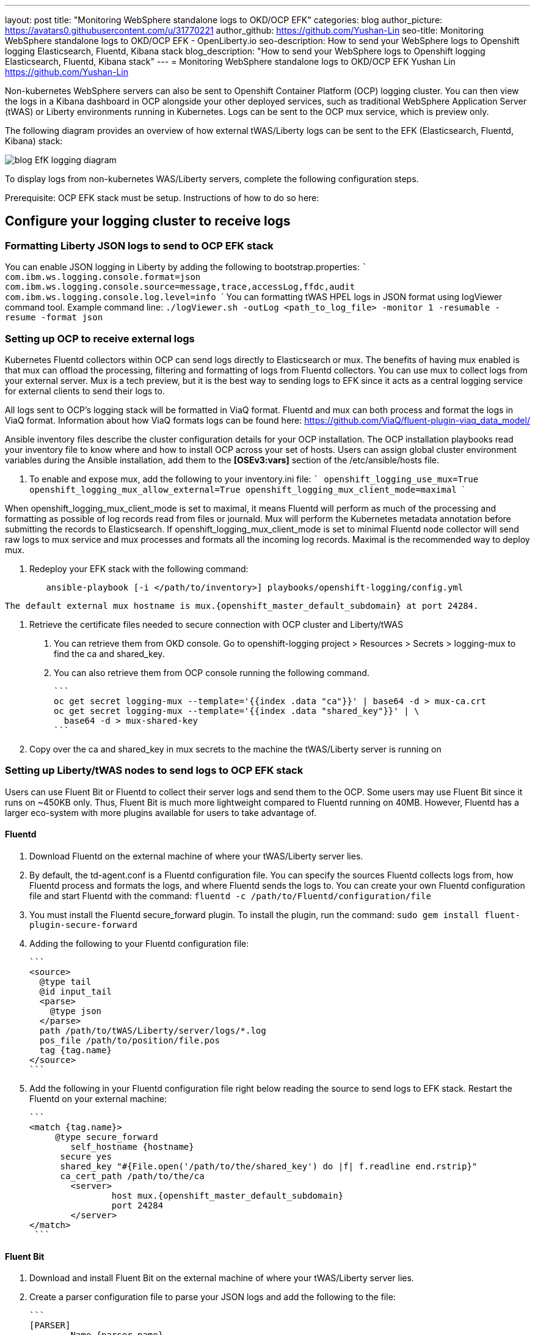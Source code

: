 ---
layout: post
title: "Monitoring WebSphere standalone logs to OKD/OCP EFK"
categories: blog
author_picture: https://avatars0.githubusercontent.com/u/31770221
author_github: https://github.com/Yushan-Lin
seo-title: Monitoring WebSphere standalone logs to OKD/OCP EFK - OpenLiberty.io
seo-description: How to send your WebSphere logs to Openshift logging Elasticsearch, Fluentd, Kibana stack
blog_description: "How to send your WebSphere logs to Openshift logging Elasticsearch, Fluentd, Kibana stack"
---
= Monitoring WebSphere standalone logs to OKD/OCP EFK
Yushan Lin <https://github.com/Yushan-Lin>


Non-kubernetes WebSphere servers can also be sent to Openshift Container Platform (OCP) logging cluster. You can then view the logs in a Kibana dashboard in OCP alongside your other deployed services, such as traditional WebSphere Application Server (tWAS) or Liberty environments running in Kubernetes. Logs can be sent to the OCP mux service, which is preview only.

The following diagram provides an overview of how external tWAS/Liberty logs can be sent to the EFK (Elasticsearch, Fluentd, Kibana) stack:

image::/img/blog/blog_EfK_logging_diagram.png[]


To display logs from non-kubernetes WAS/Liberty servers, complete the following configuration steps.

Prerequisite: OCP EFK stack must be setup. Instructions of how to do so here:

## Configure your logging cluster to receive logs

### Formatting Liberty JSON logs to send to OCP EFK stack
You can enable JSON logging in Liberty by adding the following to bootstrap.properties:
	```
		com.ibm.ws.logging.console.format=json
		com.ibm.ws.logging.console.source=message,trace,accessLog,ffdc,audit
		com.ibm.ws.logging.console.log.level=info
	```
You can formatting tWAS HPEL logs in JSON format using logViewer command tool.
Example command line: ```./logViewer.sh -outLog <path_to_log_file> -monitor 1 -resumable -resume -format json```

### Setting up OCP to receive external logs

Kubernetes Fluentd collectors within OCP can send logs directly to Elasticsearch or mux. The benefits of having mux enabled is that mux can offload the processing, filtering and formatting of logs from Fluentd collectors. You can use mux to collect logs from your external server. Mux is a tech preview, but it is the best way to sending logs to EFK since it acts as a central logging service for external clients to send their logs to.

All logs sent to OCP's logging stack will be formatted in ViaQ format. Fluentd and mux can both process and format the logs in ViaQ format. Information about how ViaQ formats logs can be found here: https://github.com/ViaQ/fluent-plugin-viaq_data_model/

Ansible inventory files describe the cluster configuration details for your OCP installation. The OCP installation playbooks read your inventory file to know where and how to install OCP across your set of hosts. Users can assign global cluster environment variables during the Ansible installation, add them to the **[OSEv3:vars]** section of the /etc/ansible/hosts file.

1. To enable and expose mux, add the following to your inventory.ini file:
	```
		openshift_logging_use_mux=True
		openshift_logging_mux_allow_external=True
		openshift_logging_mux_client_mode=maximal
	```

When openshift_logging_mux_client_mode is set to maximal, it means Fluentd will perform as much of the processing and formatting as possible of log records read from files or journald. Mux will perform the Kubernetes metadata annotation before submitting the records to Elasticsearch. If openshift_logging_mux_client_mode is set to minimal Fluentd node collector will send raw logs to mux service and mux processes and formats all the incoming log records. Maximal is the recommended way to deploy mux. 

2. Redeploy your EFK stack with the following command:
```
	ansible-playbook [-i </path/to/inventory>] playbooks/openshift-logging/config.yml
```
		
	The default external mux hostname is mux.{openshift_master_default_subdomain} at port 24284.

3. Retrieve the certificate files needed to secure connection with OCP cluster and Liberty/tWAS

	a. You can retrieve them from OKD console. Go to openshift-logging project > Resources > Secrets > logging-mux to find the ca and shared_key.
	b. You can also retrieve them from OCP console running the following command.

	    ```
	    oc get secret logging-mux --template='{{index .data "ca"}}' | base64 -d > mux-ca.crt
	    oc get secret logging-mux --template='{{index .data "shared_key"}}' | \
	      base64 -d > mux-shared-key
	    ```

4. Copy over the ca and shared_key in mux secrets to the machine the tWAS/Liberty server is running on


### Setting up Liberty/tWAS nodes to send logs to OCP EFK stack

Users can use Fluent Bit or Fluentd to collect their server logs and send them to the OCP. Some users may use Fluent Bit since it runs on ~450KB only. Thus, Fluent Bit is much more lightweight compared to Fluentd running on 40MB. However, Fluentd has a larger eco-system with more plugins available for users to take advantage of.

#### Fluentd
1. Download Fluentd on the external machine of where your tWAS/Liberty server lies.

2. By default, the td-agent.conf is a Fluentd configuration file. You can specify the sources Fluentd collects logs from, how Fluentd process and formats the logs, and where Fluentd sends the logs to. You can create your own Fluentd configuration file and start Fluentd with the command: `fluentd -c /path/to/Fluentd/configuration/file`

3. You must install the Fluentd secure_forward plugin. To install the plugin, run the command: `sudo gem install fluent-plugin-secure-forward`

4. Adding the following to your Fluentd configuration file:

	```
	<source>
	  @type tail
	  @id input_tail
	  <parse>
	    @type json
	  </parse>
	  path /path/to/tWAS/Liberty/server/logs/*.log
	  pos_file /path/to/position/file.pos
	  tag {tag.name} 		
	</source>
	```

5. Add the following in your Fluentd configuration file right below reading the source to send logs to EFK stack. Restart the Fluentd on your external machine:

	```
	<match {tag.name}> 	  
	     @type secure_forward
	 	self_hostname {hostname}
	      secure yes
	      shared_key "#{File.open('/path/to/the/shared_key') do |f| f.readline end.rstrip}"
	      ca_cert_path /path/to/the/ca 	  
	 	<server>
			host mux.{openshift_master_default_subdomain}
		 	port 24284 	  
	 	</server> 	
	</match>
	 ```

#### Fluent Bit

1. Download and install Fluent Bit on the external machine of where your tWAS/Liberty server lies.

2. Create a parser configuration file to parse your JSON logs and add the following to the file:

	```
	[PARSER]
		Name {parser.name}
		Format json
		Time_Key ibm_datetime
		Time_Format %Y-%m-%dT%H:%M:%S%z # Liberty uses ISO 8601 by default
	```
	
3. Create a main configuration file for Fluent Bit. The following is an example configuration:

	```
	[SERVICE]
		Flush 5
		Daemon off
		Log_Level debug
		Parsers_File /path/to/parser/conf/file
	[INPUT]
		Name tail
		Path /path/to/tWAS/Liberty/server/logs/*.log
		Tag {tag.name}
		Parser {parser.name}
	[OUTPUT]
		Name forward
		Match {tag.name}
		Host mux.{openshift_master_default_subdomain}
		Port 24284
		Shared_Key {shared_key}
		Self_Hostname {hostname}
		tls.ca_file /path/to/ca/
		tls on
		tls.verify off
	```
	
4. Start fluent-bit with the command: `fluent-bit -c /path/to/main/configuration/file`

### Viewing logs on  Kibana

Non-kubernetes logs are indexed under an index called .orphaned.YYYY.MM.DD in elasticsearch. Non-kubernetes logs can be viewed under .orphaned.* index on the Kibana dashboards.

image::/img/blog/ocpkibana.png[]

You can get Kibana dashboards from [here](https://github.com/OpenLiberty/open-liberty-operator/tree/master/deploy/dashboards/logging) to import them into Kibana. Once the tWAS operator is created, there will a location where the tWAS dashboards will lie.

For more information about WAS Liberty logging configurations: https://openliberty.io/docs/ref/config/#logging.html
For more information about tWAS logViewer command: https://www.ibm.com/support/knowledgecenter/SSAW57_9.0.5/com.ibm.websphere.nd.multiplatform.doc/ae/rtrb_logviewer.html
For more information about Fluentd: https://docs.fluentd.org
For more information about openshift-logging ansible configurations: https://docs.openshift.com/container-platform/3.11/install_config/aggregate_logging.html#aggregated-fluentd
For more information about how to setup and configure Fluent Bit: https://docs.fluentbit.io/manual/

